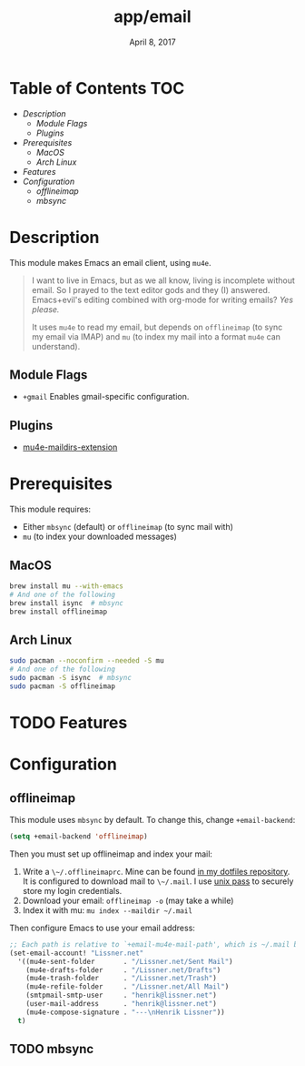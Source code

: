 #+TITLE:   app/email
#+DATE:    April 8, 2017
#+SINCE:   v2.0
#+STARTUP: inlineimages

* Table of Contents :TOC:
- [[Description][Description]]
  - [[Module Flags][Module Flags]]
  - [[Plugins][Plugins]]
- [[Prerequisites][Prerequisites]]
  - [[MacOS][MacOS]]
  - [[Arch Linux][Arch Linux]]
- [[Features][Features]]
- [[Configuration][Configuration]]
  - [[offlineimap][offlineimap]]
  - [[mbsync][mbsync]]

* Description
This module makes Emacs an email client, using ~mu4e~.

#+begin_quote
I want to live in Emacs, but as we all know, living is incomplete without email.
So I prayed to the text editor gods and they (I) answered. Emacs+evil's editing
combined with org-mode for writing emails? /Yes please./

It uses ~mu4e~ to read my email, but depends on ~offlineimap~ (to sync my email
via IMAP) and ~mu~ (to index my mail into a format ~mu4e~ can understand).
#+end_quote

** Module Flags
+ ~+gmail~ Enables gmail-specific configuration.

** Plugins
+ [[https://github.com/agpchil/mu4e-maildirs-extension][mu4e-maildirs-extension]]

* Prerequisites
This module requires:

+ Either ~mbsync~ (default) or ~offlineimap~ (to sync mail with)
+ ~mu~ (to index your downloaded messages)

** MacOS
#+BEGIN_SRC sh
brew install mu --with-emacs
# And one of the following
brew install isync  # mbsync
brew install offlineimap
#+END_SRC

** Arch Linux
#+BEGIN_SRC sh
sudo pacman --noconfirm --needed -S mu
# And one of the following
sudo pacman -S isync  # mbsync
sudo pacman -S offlineimap
#+END_SRC

* TODO Features

* Configuration
** offlineimap
This module uses =mbsync= by default. To change this, change ~+email-backend~:

#+BEGIN_SRC emacs-lisp
(setq +email-backend 'offlineimap)
#+END_SRC

Then you must set up offlineimap and index your mail:

1. Write a ~\~/.offlineimaprc~. Mine can be found [[https://github.com/hlissner/dotfiles/tree/master/shell/mu][in my dotfiles repository]]. It
   is configured to download mail to ~\~/.mail~. I use [[https://www.passwordstore.org/][unix pass]] to securely
   store my login credentials.
2. Download your email: ~offlineimap -o~ (may take a while)
3. Index it with mu: ~mu index --maildir ~/.mail~

Then configure Emacs to use your email address:

#+BEGIN_SRC emacs-lisp :tangle no
;; Each path is relative to `+email-mu4e-mail-path', which is ~/.mail by default
(set-email-account! "Lissner.net"
  '((mu4e-sent-folder       . "/Lissner.net/Sent Mail")
    (mu4e-drafts-folder     . "/Lissner.net/Drafts")
    (mu4e-trash-folder      . "/Lissner.net/Trash")
    (mu4e-refile-folder     . "/Lissner.net/All Mail")
    (smtpmail-smtp-user     . "henrik@lissner.net")
    (user-mail-address      . "henrik@lissner.net")
    (mu4e-compose-signature . "---\nHenrik Lissner"))
  t)
#+END_SRC

** TODO mbsync
